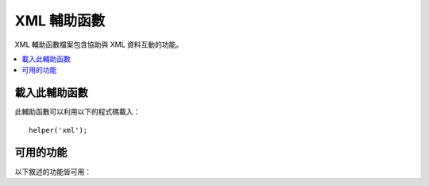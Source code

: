 #############
XML 輔助函數
#############

XML 輔助函數檔案包含協助與 XML 資料互動的功能。

.. contents::
  :local:

.. raw:: html

  <div class="custom-index container"></div>

載入此輔助函數
===================

此輔助函數可以利用以下的程式碼載入：

::

	helper('xml');

可用的功能
===================

以下敘述的功能皆可用：

.. php:function:: xml_convert($str[, $protect_all = FALSE])

	:param string $str: 要轉換的文字字串
	:param bool $protect_all: 是否保留所有看起來像是潛在實體而非只是數值化的實體的內容，例如 &foo;
	:returns: XML 轉換後的字串
	:rtype:	string

	獲取一個字串作為輸入並轉換以下列出的保留 XML 字元為實體：

	  - 連字號: &
	  - 小於與大於符號：< >
	  - 單個、兩個的引號：\\' \\"
	  - 破折號：\\-

	如果連字號是存在的數字實體，此功能就會忽略連字號， 像是：&#123;。 例如::

		$string = '<p>Here is a paragraph & an entity (&#123;).</p>';
		$string = xml_convert($string);
		echo $string;

	輸出:

	.. code-block:: html

		&lt;p&gt;Here is a paragraph &amp; an entity (&#123;).&lt;/p&gt;
